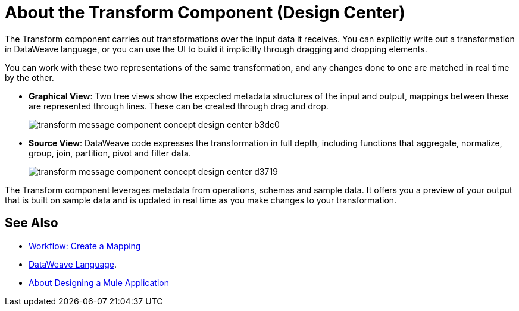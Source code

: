 = About the Transform Component (Design Center)
:keywords:

The Transform component carries out transformations over the input data it receives. You can explicitly write out a transformation in DataWeave language, or you can use the UI to build it implicitly through dragging and dropping elements.


You can work with these two representations of the same transformation, and any changes done to one are matched in real time by the other.


* *Graphical View*: Two tree views show the expected metadata structures of the input and output, mappings between these are represented through lines. These can be created through drag and drop.
+
image:transform-message-component-concept-design-center-b3dc0.png[]

* *Source View*: DataWeave code expresses the transformation in full depth, including functions that aggregate, normalize, group, join, partition, pivot and filter data.
+
image:transform-message-component-concept-design-center-d3719.png[]

The Transform component leverages metadata from operations, schemas and sample data. It offers you a preview of your output that is built on sample data and is updated in real time as you make changes to your transformation.



== See Also

* link:/design-center/v/1.0/workflow-create-mapping-ui-design-center[Workflow: Create a Mapping]

* link:https://mule4-docs.mulesoft.com/mule-user-guide/v/4.0/dataweave[DataWeave Language].

* link:/design-center/v/1.0/about-designing-a-mule-application[About Designing a Mule Application]

